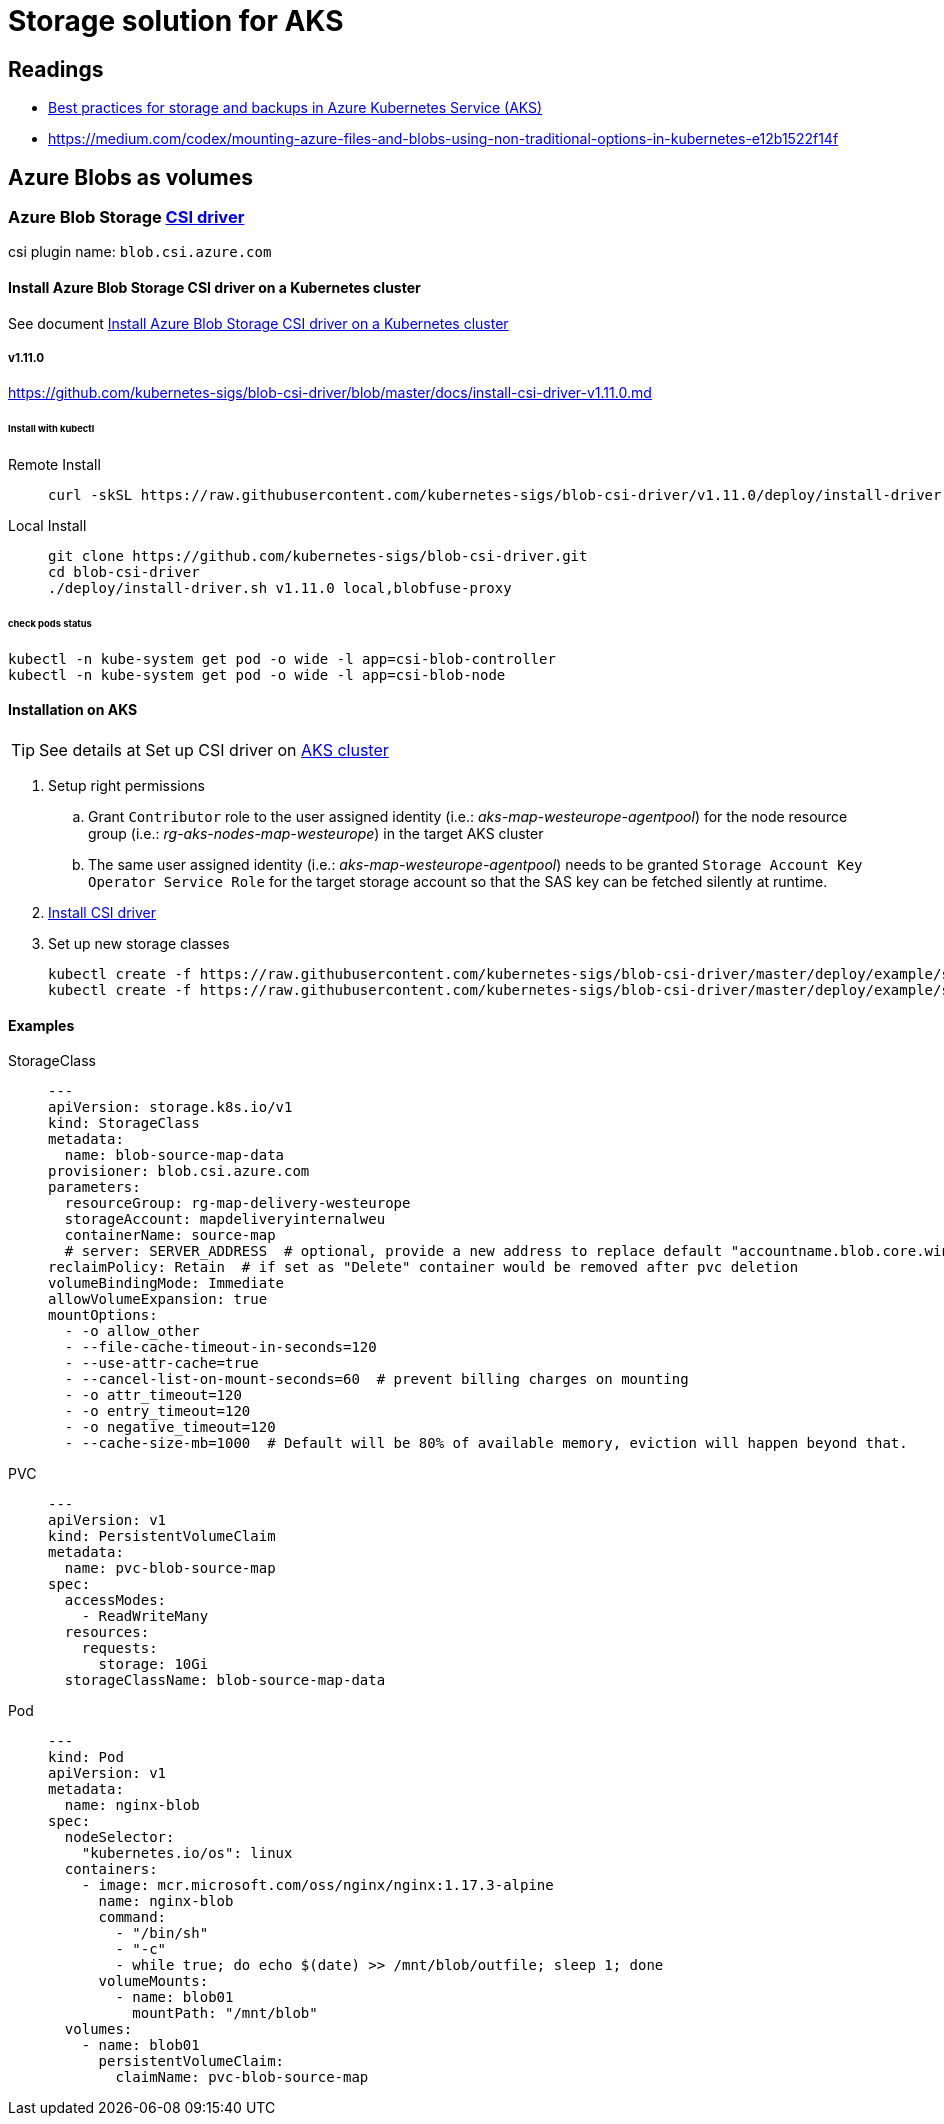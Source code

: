 = Storage solution for AKS

== Readings
[example]
=====
* https://docs.microsoft.com/en-us/azure/aks/operator-best-practices-storage#choose-the-appropriate-storage-type[Best practices for storage and backups in Azure Kubernetes Service (AKS)]
* https://medium.com/codex/mounting-azure-files-and-blobs-using-non-traditional-options-in-kubernetes-e12b1522f14f
=====

== Azure Blobs as volumes

=== Azure Blob Storage https://github.com/kubernetes-sigs/blob-csi-driver[CSI driver]

csi plugin name: `blob.csi.azure.com`

==== Install Azure Blob Storage CSI driver on a Kubernetes cluster
See document https://github.com/kubernetes-sigs/blob-csi-driver/blob/master/docs/install-blob-csi-driver.md[Install Azure Blob Storage CSI driver on a Kubernetes cluster]

===== v1.11.0
https://github.com/kubernetes-sigs/blob-csi-driver/blob/master/docs/install-csi-driver-v1.11.0.md

====== Install with kubectl

Remote Install::
+
[source]
----
curl -skSL https://raw.githubusercontent.com/kubernetes-sigs/blob-csi-driver/v1.11.0/deploy/install-driver.sh | bash -s v1.11.0 blobfuse-proxy --
----

Local Install::
+
[source, bash]
----
git clone https://github.com/kubernetes-sigs/blob-csi-driver.git
cd blob-csi-driver
./deploy/install-driver.sh v1.11.0 local,blobfuse-proxy
----

====== check pods status

[source, bash]
----
kubectl -n kube-system get pod -o wide -l app=csi-blob-controller
kubectl -n kube-system get pod -o wide -l app=csi-blob-node
----

==== Installation on AKS

TIP: See details at Set up CSI driver on https://github.com/kubernetes-sigs/blob-csi-driver/blob/master/docs/install-driver-on-aks.md[AKS cluster]

. Setup right permissions
.. Grant `Contributor` role to the user assigned identity (i.e.: _aks-map-westeurope-agentpool_) for the node resource group (i.e.: _rg-aks-nodes-map-westeurope_) in the target AKS cluster
.. The same user assigned identity (i.e.: _aks-map-westeurope-agentpool_) needs to be granted `Storage Account Key Operator Service Role` for the target storage account so that the SAS key can be fetched silently at runtime.
. https://github.com/kubernetes-sigs/blob-csi-driver/blob/master/docs/install-blob-csi-driver.md[Install CSI driver]
. Set up new storage classes
+
[source]
----
kubectl create -f https://raw.githubusercontent.com/kubernetes-sigs/blob-csi-driver/master/deploy/example/storageclass-blobfuse.yaml
kubectl create -f https://raw.githubusercontent.com/kubernetes-sigs/blob-csi-driver/master/deploy/example/storageclass-blob-nfs.yaml
----

==== Examples
StorageClass::
+
[source,yaml]
----
---
apiVersion: storage.k8s.io/v1
kind: StorageClass
metadata:
  name: blob-source-map-data
provisioner: blob.csi.azure.com
parameters:
  resourceGroup: rg-map-delivery-westeurope
  storageAccount: mapdeliveryinternalweu
  containerName: source-map
  # server: SERVER_ADDRESS  # optional, provide a new address to replace default "accountname.blob.core.windows.net"
reclaimPolicy: Retain  # if set as "Delete" container would be removed after pvc deletion
volumeBindingMode: Immediate
allowVolumeExpansion: true
mountOptions:
  - -o allow_other
  - --file-cache-timeout-in-seconds=120
  - --use-attr-cache=true
  - --cancel-list-on-mount-seconds=60  # prevent billing charges on mounting
  - -o attr_timeout=120
  - -o entry_timeout=120
  - -o negative_timeout=120
  - --cache-size-mb=1000  # Default will be 80% of available memory, eviction will happen beyond that.
----

PVC::
+
[source,yaml]
----
---
apiVersion: v1
kind: PersistentVolumeClaim
metadata:
  name: pvc-blob-source-map
spec:
  accessModes:
    - ReadWriteMany
  resources:
    requests:
      storage: 10Gi
  storageClassName: blob-source-map-data
----
Pod::
+
[source, yaml]
----
---
kind: Pod
apiVersion: v1
metadata:
  name: nginx-blob
spec:
  nodeSelector:
    "kubernetes.io/os": linux
  containers:
    - image: mcr.microsoft.com/oss/nginx/nginx:1.17.3-alpine
      name: nginx-blob
      command:
        - "/bin/sh"
        - "-c"
        - while true; do echo $(date) >> /mnt/blob/outfile; sleep 1; done
      volumeMounts:
        - name: blob01
          mountPath: "/mnt/blob"
  volumes:
    - name: blob01
      persistentVolumeClaim:
        claimName: pvc-blob-source-map

----
